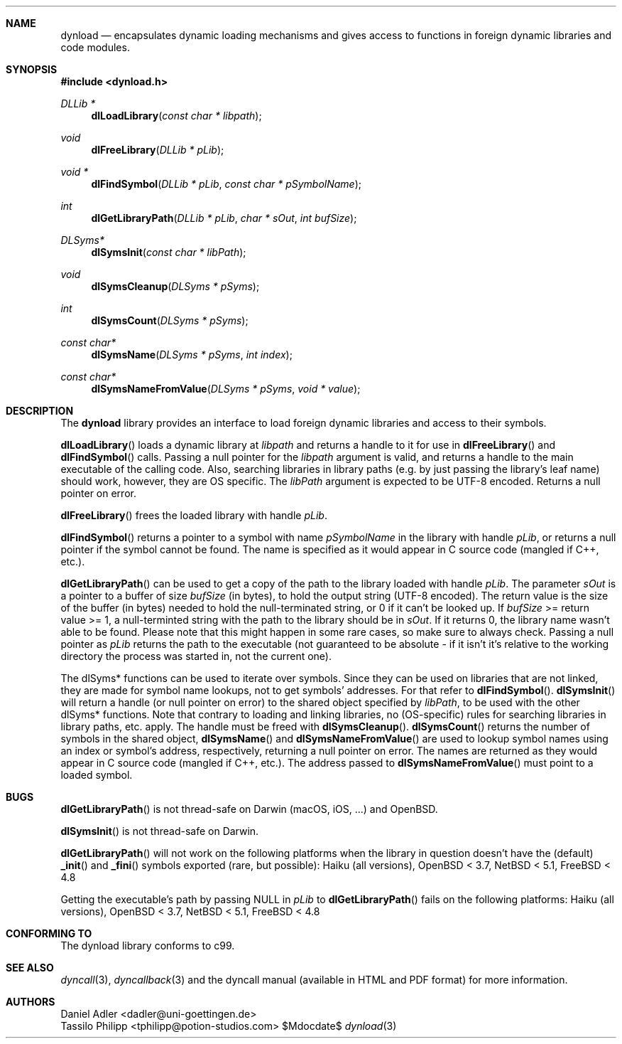 .\" Copyright (c) 2007-2017 Daniel Adler <dadler AT uni-goettingen DOT de>, 
.\"                         Tassilo Philipp <tphilipp AT potion-studios DOT com>
.\" 
.\" Permission to use, copy, modify, and distribute this software for any
.\" purpose with or without fee is hereby granted, provided that the above
.\" copyright notice and this permission notice appear in all copies.
.\"
.\" THE SOFTWARE IS PROVIDED "AS IS" AND THE AUTHOR DISCLAIMS ALL WARRANTIES
.\" WITH REGARD TO THIS SOFTWARE INCLUDING ALL IMPLIED WARRANTIES OF
.\" MERCHANTABILITY AND FITNESS. IN NO EVENT SHALL THE AUTHOR BE LIABLE FOR
.\" ANY SPECIAL, DIRECT, INDIRECT, OR CONSEQUENTIAL DAMAGES OR ANY DAMAGES
.\" WHATSOEVER RESULTING FROM LOSS OF USE, DATA OR PROFITS, WHETHER IN AN
.\" ACTION OF CONTRACT, NEGLIGENCE OR OTHER TORTIOUS ACTION, ARISING OUT OF
.\" OR IN CONNECTION WITH THE USE OR PERFORMANCE OF THIS SOFTWARE.
.\"
.Dd $Mdocdate$
.Dt dynload 3
.Sh NAME
.Nm dynload
.Nd encapsulates dynamic loading mechanisms and
gives access to functions in foreign dynamic libraries and code modules.
.Sh SYNOPSIS
.In dynload.h
.Ft DLLib *
.Fn dlLoadLibrary "const char * libpath"
.Ft void
.Fn dlFreeLibrary "DLLib * pLib"
.Ft void *
.Fn dlFindSymbol "DLLib * pLib" "const char * pSymbolName"
.Ft int
.Fn dlGetLibraryPath "DLLib * pLib" "char * sOut" "int bufSize"
.Ft DLSyms*
.Fn dlSymsInit "const char * libPath"
.Ft void
.Fn dlSymsCleanup "DLSyms * pSyms"
.Ft int
.Fn dlSymsCount "DLSyms * pSyms"
.Ft const char*
.Fn dlSymsName "DLSyms * pSyms" "int index"
.Ft const char*
.Fn dlSymsNameFromValue "DLSyms * pSyms" "void * value"
.Sh DESCRIPTION
The
.Nm
library provides an interface to load foreign dynamic libraries and access
to their symbols.
.Pp
.Fn dlLoadLibrary
loads a dynamic library at
.Ar libpath
and returns a handle to it for use in
.Fn dlFreeLibrary 
and
.Fn dlFindSymbol
calls. Passing a null pointer for the
.Ar libpath
argument is valid, and returns a handle to the main executable of the calling code. Also, searching libraries in library paths (e.g. by just passing the library's leaf name) should work, however, they are OS specific. The
.Ar libPath
argument is expected to be UTF-8 encoded. Returns a null pointer on error.
.Pp
.Fn dlFreeLibrary 
frees the loaded library with handle
.Ar pLib .
.Pp
.Fn dlFindSymbol
returns a pointer to a symbol with name
.Ar pSymbolName
in the library with handle
.Ar pLib ,
or returns a null pointer if the symbol cannot be found. The name is specified as it would appear in C source code (mangled if C++, etc.).
.Pp
.Fn dlGetLibraryPath
can be used to get a copy of the path to the library loaded with handle
.Ar pLib .
The parameter
.Ar sOut
is a pointer to a buffer of size
.Ar bufSize
(in bytes), to hold the output string (UTF-8 encoded). The return value is the size of the buffer (in bytes) needed to hold the null-terminated string, or 0 if it can't be looked up. If
.Ar bufSize
>= return value >= 1, a null-terminted string with the path to the library should be in
.Ar sOut .
If it returns 0, the library name wasn't able to be found. Please note that this might happen in some rare cases, so make sure to always check. Passing a null pointer as
.Ar pLib
returns the path to the executable (not guaranteed to be absolute - if it isn't it's relative to the working directory the process was started in, not the current one).
.Pp
The dlSyms* functions can be used to iterate over symbols. Since they can be used on libraries that are not linked, they are made
for symbol name lookups, not to get symbols' addresses. For that refer to
.Fn dlFindSymbol .
.Fn dlSymsInit
will return a handle (or null pointer on error) to the shared object specified by
.Ar libPath ,
to be used with the other dlSyms* functions. Note that contrary to loading and linking libraries, no (OS-specific) rules for searching libraries in library paths, etc. apply. The handle must be freed with
.Fn dlSymsCleanup .
.Fn dlSymsCount
returns the number of symbols in the shared object,
.Fn dlSymsName
and
.Fn dlSymsNameFromValue
are used to lookup symbol names using an index or symbol's address, respectively, returning a null pointer on error. The names are returned as they would appear in C source code (mangled if C++, etc.). The address passed to
.Fn dlSymsNameFromValue
must point to a loaded symbol.
.Sh BUGS
.Fn dlGetLibraryPath
is not thread-safe on Darwin (macOS, iOS, ...) and OpenBSD.
.Pp
.Fn dlSymsInit
is not thread-safe on Darwin.
.Pp
.Fn dlGetLibraryPath
will not work on the following platforms when the library in question doesn't have the (default)
.Fn _init
and
.Fn _fini
symbols exported (rare, but possible): Haiku (all versions), OpenBSD < 3.7, NetBSD < 5.1, FreeBSD < 4.8
.Pp
Getting the executable's path by passing NULL in
.Ar pLib
to
.Fn dlGetLibraryPath
fails on the following platforms: Haiku (all versions), OpenBSD < 3.7, NetBSD < 5.1, FreeBSD < 4.8
.Sh CONFORMING TO
The dynload library conforms to c99.
.Ed
.Sh SEE ALSO
.Xr dyncall 3 ,
.Xr dyncallback 3
and the dyncall manual (available in HTML and PDF format) for more information.
.Sh AUTHORS
.An "Daniel Adler" Aq dadler@uni-goettingen.de
.An "Tassilo Philipp" Aq tphilipp@potion-studios.com

